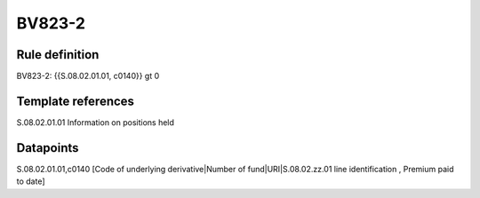 =======
BV823-2
=======

Rule definition
---------------

BV823-2: {{S.08.02.01.01, c0140}} gt 0


Template references
-------------------

S.08.02.01.01 Information on positions held


Datapoints
----------

S.08.02.01.01,c0140 [Code of underlying derivative|Number of fund|URI|S.08.02.zz.01 line identification , Premium paid to date]



